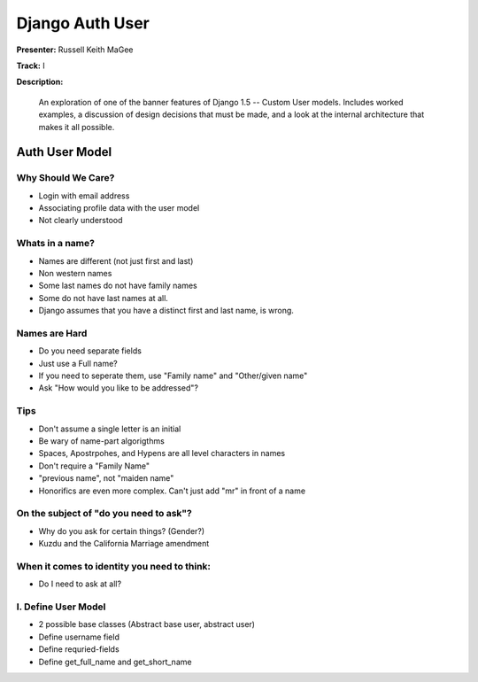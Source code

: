 ================
Django Auth User
================

**Presenter:** Russell Keith MaGee

**Track:** I

**Description:**

	An exploration of one of the banner features of Django 1.5 -- Custom User models. Includes worked examples, a discussion of design decisions that must be made, and a look at the internal architecture that makes it all possible.
	
	
Auth User Model
---------------	

Why Should We Care?
===================

* Login with email address
* Associating profile data with the user model
* Not clearly understood

Whats in a name?
================

* Names are different (not just first and last)
* Non western names
* Some last names do not have family names
* Some do not have last names at all.
* Django assumes that you have a distinct first and last name, is wrong.

Names are Hard
==============

* Do you need separate fields
* Just use a Full name?
* If you need to seperate them, use "Family name" and "Other/given name"
* Ask "How would you like to be addressed"?

Tips
====

* Don't assume a single letter is an initial
* Be wary of name-part algorigthms
* Spaces, Apostrpohes, and Hypens are all level characters in names
* Don't require a "Family Name"
* "previous name", not "maiden name"
* Honorifics are even more complex.  Can't just add "mr" in front of a name

On the subject of "do you need to ask"?
=======================================

* Why do you ask for certain things? (Gender?)
* Kuzdu and the California Marriage amendment

When it comes to identity you need to think:
============================================

* Do I need to ask at all?

I. Define User Model
====================

* 2 possible base classes (Abstract base user, abstract user)
* Define username field
* Define requried-fields
* Define get_full_name and get_short_name




